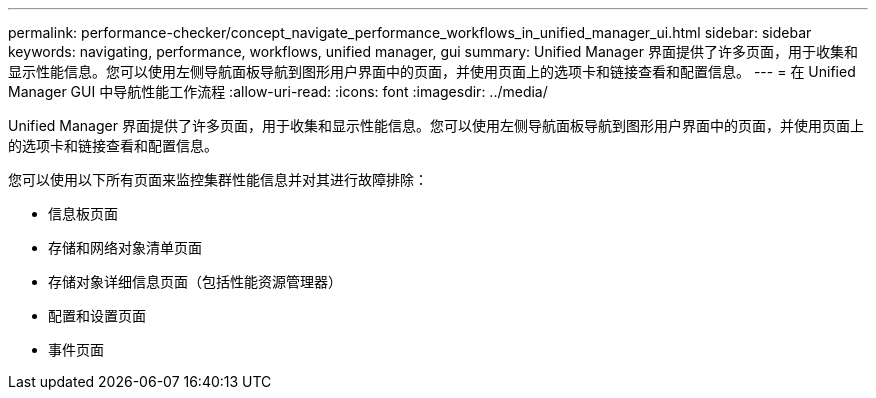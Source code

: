 ---
permalink: performance-checker/concept_navigate_performance_workflows_in_unified_manager_ui.html 
sidebar: sidebar 
keywords: navigating, performance, workflows, unified manager, gui 
summary: Unified Manager 界面提供了许多页面，用于收集和显示性能信息。您可以使用左侧导航面板导航到图形用户界面中的页面，并使用页面上的选项卡和链接查看和配置信息。 
---
= 在 Unified Manager GUI 中导航性能工作流程
:allow-uri-read: 
:icons: font
:imagesdir: ../media/


[role="lead"]
Unified Manager 界面提供了许多页面，用于收集和显示性能信息。您可以使用左侧导航面板导航到图形用户界面中的页面，并使用页面上的选项卡和链接查看和配置信息。

您可以使用以下所有页面来监控集群性能信息并对其进行故障排除：

* 信息板页面
* 存储和网络对象清单页面
* 存储对象详细信息页面（包括性能资源管理器）
* 配置和设置页面
* 事件页面

